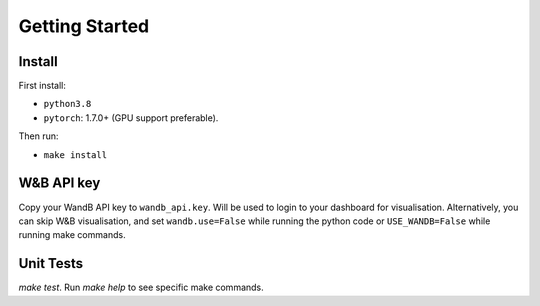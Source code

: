 Getting Started
==============

Install
~~~~~~~~

First install:

* ``python3.8``
* ``pytorch``: 1.7.0+ (GPU support preferable).

Then run:

* ``make install``

W&B API key
~~~~~~~~

Copy your WandB API key to ``wandb_api.key``.
Will be used to login to your dashboard for visualisation.
Alternatively, you can skip W&B visualisation,
and set ``wandb.use=False`` while running the python code or ``USE_WANDB=False`` while running make commands.

Unit Tests
~~~~~~~~

`make test`. Run `make help` to see specific make commands.